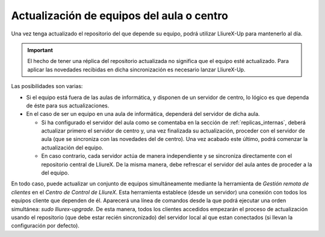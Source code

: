 Actualización de equipos del aula o centro
==========================================

Una vez tenga actualizado el repositorio del que depende su equipo, podrá utilizar LliureX-Up para mantenerlo al día.

.. important::
   El hecho de tener una réplica del repositorio actualizada no significa que el equipo esté actualizado. Para aplicar las novedades recibidas en dicha sincronización es necesario lanzar LliureX-Up.

Las posibilidades son varias:

* Si el equipo está fuera de las aulas de informática, y disponen de un servidor de centro, lo lógico es que dependa de éste para sus actualizaciones.
* En el caso de ser un equipo en una aula de informática, dependerá del servidor de dicha aula.

  * Si ha configurado el servidor del aula como se comentaba en la sección de :ref:`replicas_internas`, deberá actualizar primero el servidor de centro y, una vez finalizada su actualización, proceder con el servidor de aula (que se sincroniza con las novedades del de centro). Una vez acabado este último, podrá comenzar la actualización del equipo.
  * En caso contrario, cada servidor actúa de manera independiente y se sincroniza directamente con el repositorio central de LliureX. De la misma manera, debe refrescar el servidor del aula antes de proceder a la del equipo.

En todo caso, puede actualizar un conjunto de equipos simultáneamente mediante la herramienta de *Gestión remota de clientes* en el *Centro de Control de LliureX*. Esta herramienta establece (desde un servidor) una conexión con todos los equipos cliente que dependen de él. Aparecerá una línea de comandos desde la que podrá ejecutar una orden simultánea: *sudo lliurex-upgrade*. De esta manera, todos los clientes accedidos empezarán el proceso de actualización usando el repositorio (que debe estar recién sincronizado) del servidor local al que estan conectados (si llevan la configuración por defecto).

.. todo:: Procedimiento para la actualización de equipos aislados o con baja conectividad.
